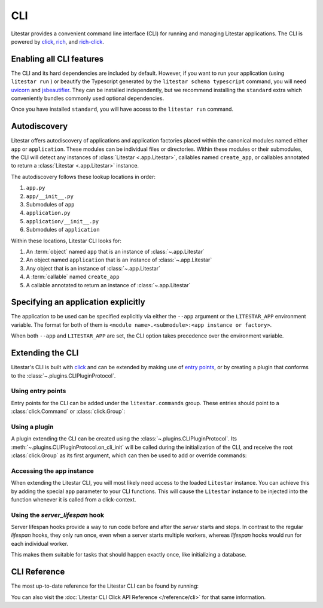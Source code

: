 CLI
===

.. |uvicorn| replace:: uvicorn
.. _uvicorn: https://www.uvicorn.org/

Litestar provides a convenient command line interface (CLI) for running and managing Litestar applications. The CLI is
powered by `click <https://click.palletsprojects.com/>`_, `rich <https://rich.readthedocs.io>`_,
and `rich-click <https://github.com/ewels/rich-click>`_.

Enabling all CLI features
-------------------------

The CLI and its hard dependencies are included by default. However, if you want to run your application
(using ``litestar run`` ) or beautify the Typescript generated by the ``litestar schema typescript``
command, you will need |uvicorn|_ and `jsbeautifier <https://pypi.org/project/jsbeautifier/>`_.
They can be installed independently, but we recommend installing the ``standard`` extra which conveniently bundles
commonly used optional dependencies.

.. code-block:: shell
    :caption: Install the standard group

    pip install litestar[standard]

Once you have installed ``standard``, you will have access to the ``litestar run`` command.

Autodiscovery
-------------

Litestar offers autodiscovery of applications and application factories placed within the canonical modules named
either ``app`` or ``application``. These modules can be individual files or directories. Within these modules or their
submodules, the CLI will detect any instances of :class:`Litestar <.app.Litestar>`, callables named ``create_app``, or
callables annotated to return a :class:`Litestar <.app.Litestar>` instance.

The autodiscovery follows these lookup locations in order:

1. ``app.py``
2. ``app/__init__.py``
3. Submodules of ``app``
4. ``application.py``
5. ``application/__init__.py``
6. Submodules of ``application``

Within these locations, Litestar CLI looks for:

1. An :term:`object` named ``app`` that is an instance of :class:`~.app.Litestar`
2. An object named ``application`` that is an instance of :class:`~.app.Litestar`
3. Any object that is an instance of :class:`~.app.Litestar`
4. A :term:`callable` named ``create_app``
5. A callable annotated to return an instance of :class:`~.app.Litestar`

Specifying an application explicitly
------------------------------------

The application to be used can be specified explicitly via either the ``--app`` argument
or the ``LITESTAR_APP`` environment variable. The format for both of them is
``<module name>.<submodule>:<app instance or factory>``.

When both ``--app`` and ``LITESTAR_APP`` are set, the CLI option takes precedence over
the environment variable.


.. code-block:: bash
    :caption: Using 'litestar run' and specifying an application factory via --app

    litestar --app=my_application.app:create_my_app run


.. code-block:: bash
    :caption: Using 'litestar run' and specifying an application factory via LITESTAR_APP

    LITESTAR_APP=my_application.app:create_my_app litestar run



Extending the CLI
-----------------

Litestar's CLI is built with `click <https://click.palletsprojects.com/>`_ and can be extended by making use of
`entry points <https://packaging.python.org/en/latest/specifications/entry-points/>`_,
or by creating a plugin that conforms to the :class:`~.plugins.CLIPluginProtocol`.

Using entry points
^^^^^^^^^^^^^^^^^^

Entry points for the CLI can be added under the ``litestar.commands`` group. These
entries should point to a :class:`click.Command` or :class:`click.Group`:

.. tab-set::

    .. tab-item:: setup.py

        .. code-block:: python
            :caption: Using `setuptools <https://setuptools.pypa.io/en/latest/>`_

            from setuptools import setup

            setup(
               name="my-litestar-plugin",
               ...,
               entry_points={
                   "litestar.commands": ["my_command=my_litestar_plugin.cli:main"],
               },
            )

    .. tab-item:: pdm

        .. code-block:: toml
            :caption: Using `PDM <https://pdm.fming.dev/>`_

            [project.scripts]
            my_command = "my_litestar_plugin.cli:main"

            # Or, as an entrypoint:

            [project.entry-points."litestar.commands"]
            my_command = "my_litestar_plugin.cli:main"

    .. tab-item:: Poetry

        .. code-block:: toml
            :caption: Using `Poetry <https://python-poetry.org/>`_

            [tool.poetry.plugins."litestar.commands"]
            my_command = "my_litestar_plugin.cli:main"

Using a plugin
^^^^^^^^^^^^^^

A plugin extending the CLI can be created using the :class:`~.plugins.CLIPluginProtocol`.
Its :meth:`~.plugins.CLIPluginProtocol.on_cli_init` will be called during the initialization of the CLI,
and receive the root :class:`click.Group` as its first argument, which can then be used to add or override commands:

.. code-block:: python
    :caption: Creating a CLI plugin

    from litestar import Litestar
    from litestar.plugins import CLIPluginProtocol
    from click import Group


    class CLIPlugin(CLIPluginProtocol):
        def on_cli_init(self, cli: Group) -> None:
            @cli.command()
            def is_debug_mode(app: Litestar):
                print(app.debug)


    app = Litestar(plugins=[CLIPlugin()])

Accessing the app instance
^^^^^^^^^^^^^^^^^^^^^^^^^^

When extending the Litestar CLI, you will most likely need access to the loaded ``Litestar`` instance.
You can achieve this by adding the special ``app`` parameter to your CLI functions. This will cause the
``Litestar`` instance to be injected into the function whenever it is called from a click-context.

.. code-block:: python
    :caption: Accessing the app instance programmatically

    import click
    from litestar import Litestar


    @click.command()
    def my_command(app: Litestar) -> None: ...

Using the `server_lifespan` hook
^^^^^^^^^^^^^^^^^^^^^^^^^^^^^^^^^

Server lifespan hooks provide a way to run code before and after the *server* starts and stops. In contrast to the regular `lifespan` hooks, they only run once, even when a server starts multiple workers, whereas `lifespan` hooks would run for each individual worker.

This makes them suitable for tasks that should happen exactly once, like initializing a database.

.. code-block:: python
    :caption: Using the `server_lifespan` hook

    from contextlib import contextmanager
    from typing import Generator

    from litestar import Litestar
    from litestar.config.app import AppConfig
    from litestar.plugins.base import CLIPlugin


    class StartupPrintPlugin(CLIPlugin):

        @contextmanager
        def server_lifespan(self, app: Litestar) -> Generator[None, None, None]:
            print("i_run_before_startup_plugin")  # noqa: T201
            try:
                yield
            finally:
                print("i_run_after_shutdown_plugin")  # noqa: T201

    def create_app() -> Litestar:
        return Litestar(route_handlers=[], plugins=[StartupPrintPlugin()])


CLI Reference
-------------

The most up-to-date reference for the Litestar CLI can be found by running:

.. code-block:: shell
    :caption: Display the CLI help

    litestar --help

You can also visit the :doc:`Litestar CLI Click API Reference </reference/cli>` for that same
information.
